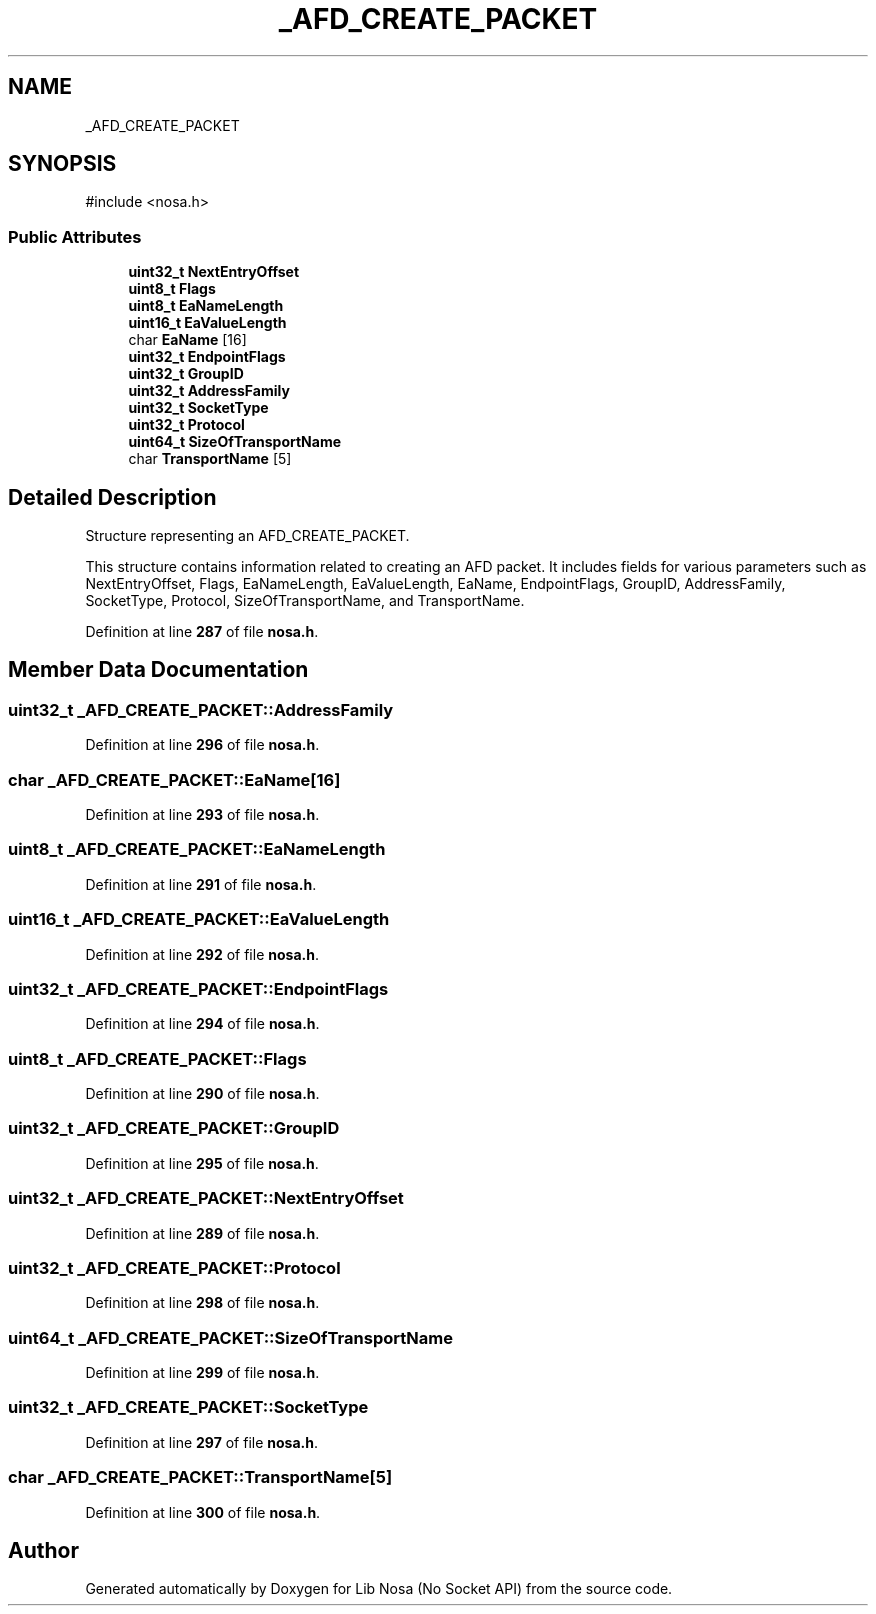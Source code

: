 .TH "_AFD_CREATE_PACKET" 3 "Version 0.0.1" "Lib Nosa (No Socket API)" \" -*- nroff -*-
.ad l
.nh
.SH NAME
_AFD_CREATE_PACKET
.SH SYNOPSIS
.br
.PP
.PP
\fR#include <nosa\&.h>\fP
.SS "Public Attributes"

.in +1c
.ti -1c
.RI "\fBuint32_t\fP \fBNextEntryOffset\fP"
.br
.ti -1c
.RI "\fBuint8_t\fP \fBFlags\fP"
.br
.ti -1c
.RI "\fBuint8_t\fP \fBEaNameLength\fP"
.br
.ti -1c
.RI "\fBuint16_t\fP \fBEaValueLength\fP"
.br
.ti -1c
.RI "char \fBEaName\fP [16]"
.br
.ti -1c
.RI "\fBuint32_t\fP \fBEndpointFlags\fP"
.br
.ti -1c
.RI "\fBuint32_t\fP \fBGroupID\fP"
.br
.ti -1c
.RI "\fBuint32_t\fP \fBAddressFamily\fP"
.br
.ti -1c
.RI "\fBuint32_t\fP \fBSocketType\fP"
.br
.ti -1c
.RI "\fBuint32_t\fP \fBProtocol\fP"
.br
.ti -1c
.RI "\fBuint64_t\fP \fBSizeOfTransportName\fP"
.br
.ti -1c
.RI "char \fBTransportName\fP [5]"
.br
.in -1c
.SH "Detailed Description"
.PP 
Structure representing an AFD_CREATE_PACKET\&.

.PP
This structure contains information related to creating an AFD packet\&. It includes fields for various parameters such as NextEntryOffset, Flags, EaNameLength, EaValueLength, EaName, EndpointFlags, GroupID, AddressFamily, SocketType, Protocol, SizeOfTransportName, and TransportName\&. 
.PP
Definition at line \fB287\fP of file \fBnosa\&.h\fP\&.
.SH "Member Data Documentation"
.PP 
.SS "\fBuint32_t\fP _AFD_CREATE_PACKET::AddressFamily"

.PP
Definition at line \fB296\fP of file \fBnosa\&.h\fP\&.
.SS "char _AFD_CREATE_PACKET::EaName[16]"

.PP
Definition at line \fB293\fP of file \fBnosa\&.h\fP\&.
.SS "\fBuint8_t\fP _AFD_CREATE_PACKET::EaNameLength"

.PP
Definition at line \fB291\fP of file \fBnosa\&.h\fP\&.
.SS "\fBuint16_t\fP _AFD_CREATE_PACKET::EaValueLength"

.PP
Definition at line \fB292\fP of file \fBnosa\&.h\fP\&.
.SS "\fBuint32_t\fP _AFD_CREATE_PACKET::EndpointFlags"

.PP
Definition at line \fB294\fP of file \fBnosa\&.h\fP\&.
.SS "\fBuint8_t\fP _AFD_CREATE_PACKET::Flags"

.PP
Definition at line \fB290\fP of file \fBnosa\&.h\fP\&.
.SS "\fBuint32_t\fP _AFD_CREATE_PACKET::GroupID"

.PP
Definition at line \fB295\fP of file \fBnosa\&.h\fP\&.
.SS "\fBuint32_t\fP _AFD_CREATE_PACKET::NextEntryOffset"

.PP
Definition at line \fB289\fP of file \fBnosa\&.h\fP\&.
.SS "\fBuint32_t\fP _AFD_CREATE_PACKET::Protocol"

.PP
Definition at line \fB298\fP of file \fBnosa\&.h\fP\&.
.SS "\fBuint64_t\fP _AFD_CREATE_PACKET::SizeOfTransportName"

.PP
Definition at line \fB299\fP of file \fBnosa\&.h\fP\&.
.SS "\fBuint32_t\fP _AFD_CREATE_PACKET::SocketType"

.PP
Definition at line \fB297\fP of file \fBnosa\&.h\fP\&.
.SS "char _AFD_CREATE_PACKET::TransportName[5]"

.PP
Definition at line \fB300\fP of file \fBnosa\&.h\fP\&.

.SH "Author"
.PP 
Generated automatically by Doxygen for Lib Nosa (No Socket API) from the source code\&.
